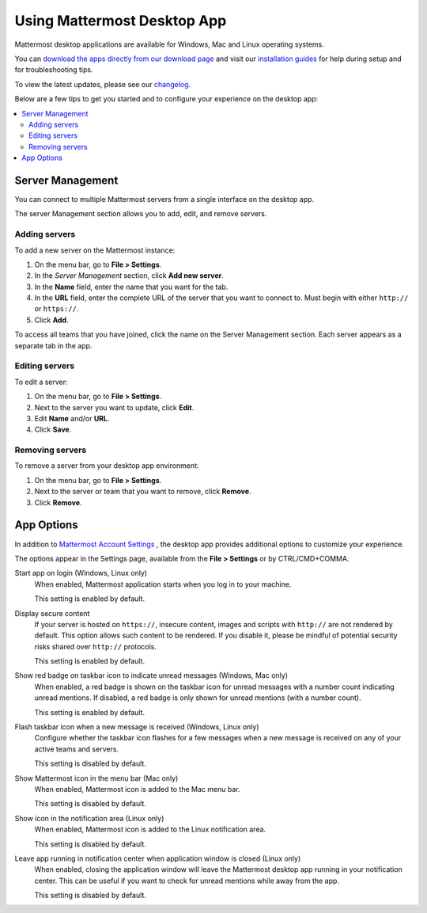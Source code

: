Using Mattermost Desktop App
============================

Mattermost desktop applications are available for Windows, Mac and Linux operating systems.

You can `download the apps directly from our download page <https://about.mattermost.com/downloads/>`_ and visit our `installation guides <https://docs.mattermost.com/install/desktop.html>`_ for help during setup and for troubleshooting tips.

To view the latest updates, please see our `changelog <https://docs.mattermost.com/help/apps/desktop-changelog.html>`_.

Below are a few tips to get you started and to configure your experience on the desktop app:

.. contents::
    :backlinks: top
    :local:

Server Management
-----------------

You can connect to multiple Mattermost servers from a single interface on the desktop app.

The server Management section allows you to add, edit, and remove servers.

Adding servers
~~~~~~~~~~~~~~

To add a new server on the Mattermost instance:

1. On the menu bar, go to **File > Settings**.
2. In the *Server Management* section, click **Add new server**.
3. In the **Name** field, enter the name that you want for the tab.
4. In the **URL** field, enter the complete URL of the server that you want to connect to. Must begin with either ``http://`` or ``https://``.
5. Click **Add**.

To access all teams that you have joined, click the name on the Server Management section. Each server appears as a separate tab in the app.

Editing servers
~~~~~~~~~~~~~~~

To edit a server:

1. On the menu bar, go to **File > Settings**.
2. Next to the server you want to update, click **Edit**.
3. Edit **Name** and/or **URL**.
4. Click **Save**.

Removing servers
~~~~~~~~~~~~~~~~

To remove a server from your desktop app environment:

1. On the menu bar, go to **File > Settings**.
2. Next to the server or team that you want to remove, click **Remove**.
3. Click **Remove**.

App Options
-----------

In addition to `Mattermost Account Settings <https://docs.mattermost.com/help/settings/account-settings.html>`_ , the desktop app provides additional options to customize your experience.

The options appear in the Settings page, available from the **File > Settings** or by CTRL/CMD+COMMA.

Start app on login (Windows, Linux only)
    When enabled, Mattermost application starts when you log in to your machine.

    This setting is enabled by default.

Display secure content
    If your server is hosted on ``https://``, insecure content, images and scripts with ``http://`` are not rendered by default. This option allows such content to be rendered. If you disable it, please be mindful of potential security risks shared over ``http://`` protocols.

    This setting is enabled by default.

Show red badge on taskbar icon to indicate unread messages (Windows, Mac only)
    When enabled, a red badge is shown on the taskbar icon for unread messages with a number count indicating unread mentions. If disabled, a red badge is only shown for unread mentions (with a number count).

    This setting is enabled by default.

Flash taskbar icon when a new message is received (Windows, Linux only)
    Configure whether the taskbar icon flashes for a few messages when a new message is received on any of your active teams and servers.

    This setting is disabled by default.

Show Mattermost icon in the menu bar (Mac only)
    When enabled, Mattermost icon is added to the Mac menu bar.

    This setting is disabled by default.

Show icon in the notification area (Linux only)
    When enabled, Mattermost icon is added to the Linux notification area.

    This setting is disabled by default.

Leave app running in notification center when application window is closed (Linux only)
    When enabled, closing the application window will leave the Mattermost desktop app running in your notification center. This can be useful if you want to check for unread mentions while away from the app.

    This setting is disabled by default.
